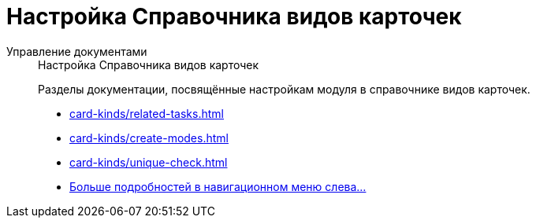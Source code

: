 :page-layout: home

= Настройка Справочника видов карточек

[tabs]
====
Управление документами::
+
.Настройка Справочника видов карточек
****
Разделы документации, посвящённые настройкам модуля в справочнике видов карточек.

* xref:card-kinds/related-tasks.adoc[]
* xref:card-kinds/create-modes.adoc[]
* xref:card-kinds/unique-check.adoc[]
* xref:card-kinds/settings.adoc[Больше подробностей в навигационном меню слева...]
****
====
